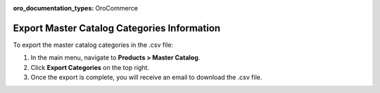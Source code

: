 :oro_documentation_types: OroCommerce

Export Master Catalog Categories Information
--------------------------------------------

To export the master catalog categories in the .csv file:

1. In the main menu, navigate to **Products > Master Catalog**.
2. Click **Export Categories** on the top right.
3. Once the export is complete, you will receive an email to download the .csv file.



